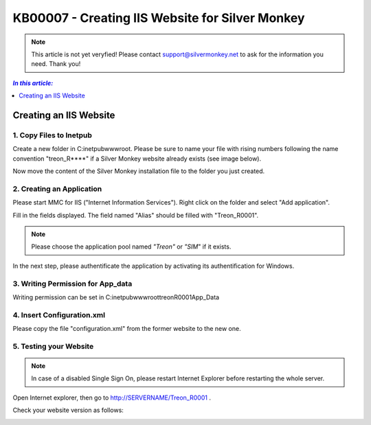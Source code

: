 KB00007 - Creating IIS Website for Silver Monkey
=================================================

.. note:: This article is not yet veryfied! Please contact support@silvermonkey.net 
          to ask for the information you need. Thank you!

.. contents:: *In this article:*
  :local:
  :depth: 1

*************************************
Creating an IIS Website
*************************************

1. Copy Files to Inetpub
+++++++++++++++++++++++++++++++
Create a new folder in C:\inetpub\wwwroot\. Please be sure to name your file with rising numbers following the name convention
"treon_R****" if a Silver Monkey website already exists (see image below).

.. image:: _static/image001.png

Now move the content of the Silver Monkey installation file to the folder you just created.

.. image:: _static/image003.png


2. Creating an Application
+++++++++++++++++++++++++++
Please start MMC for IIS ("Internet Information Services"). Right click on the folder and select "Add application".

.. image:: _static/image005.png

Fill in the fields displayed. The field named "Alias" should be filled with "Treon_R0001".

.. image:: _static/image007.png

.. note:: Please choose the application pool named *"Treon"* or *"SIM*" if it exists.

In the next step, please authentificate the application by activating its authentification for Windows.

.. image:: _static/image009.png
.. image:: _static/image011.png


3. Writing Permission for App_data
+++++++++++++++++++++++++++++++++++
Writing permission can be set in C:\inetpub\wwwroot\treonR0001\App_Data

.. image:: _static/image013


4. Insert Configuration.xml
+++++++++++++++++++++++++++++
Please copy the file "configuration.xml" from the former website to the new one.

.. image:: _static/image015

5. Testing your Website
++++++++++++++++++++++++
.. note:: In case of a disabled Single Sign On, please restart Internet Explorer before restarting the whole server.

Open Internet explorer, then go to http://SERVERNAME/Treon_R0001 .

Check your website version as follows:

.. image:: _static/image017.png
.. image:: _static/image019.png